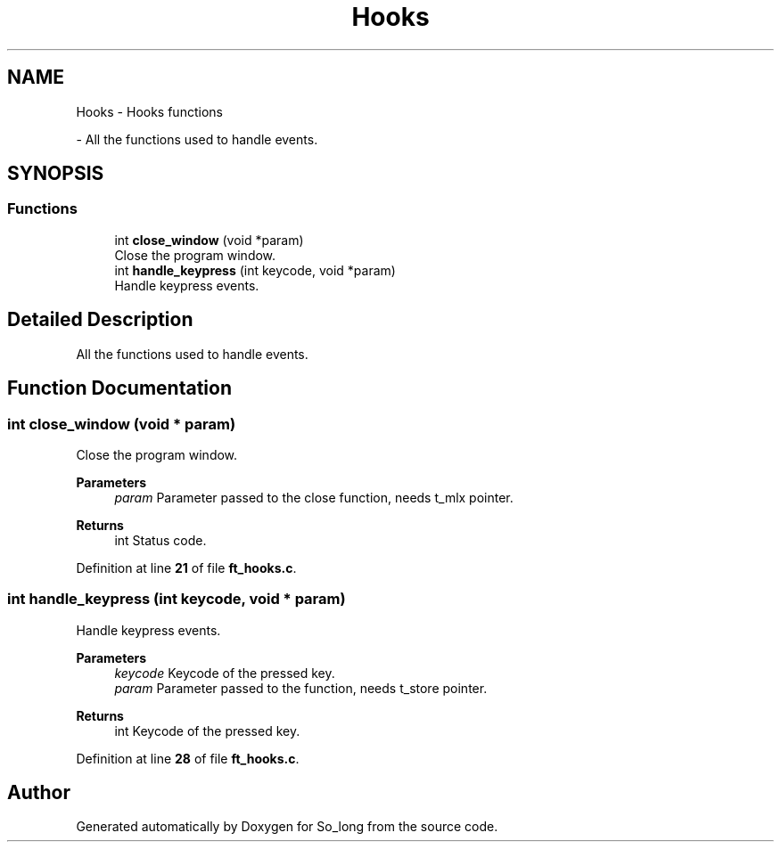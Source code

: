 .TH "Hooks" 3 "Sun Jan 19 2025 22:56:40" "So_long" \" -*- nroff -*-
.ad l
.nh
.SH NAME
Hooks \- Hooks functions
.PP
 \- All the functions used to handle events\&.  

.SH SYNOPSIS
.br
.PP
.SS "Functions"

.in +1c
.ti -1c
.RI "int \fBclose_window\fP (void *param)"
.br
.RI "Close the program window\&. "
.ti -1c
.RI "int \fBhandle_keypress\fP (int keycode, void *param)"
.br
.RI "Handle keypress events\&. "
.in -1c
.SH "Detailed Description"
.PP 
All the functions used to handle events\&. 


.SH "Function Documentation"
.PP 
.SS "int close_window (void * param)"

.PP
Close the program window\&. 
.PP
\fBParameters\fP
.RS 4
\fIparam\fP Parameter passed to the close function, needs t_mlx pointer\&. 
.RE
.PP
\fBReturns\fP
.RS 4
int Status code\&. 
.RE
.PP

.PP
Definition at line \fB21\fP of file \fBft_hooks\&.c\fP\&.
.SS "int handle_keypress (int keycode, void * param)"

.PP
Handle keypress events\&. 
.PP
\fBParameters\fP
.RS 4
\fIkeycode\fP Keycode of the pressed key\&. 
.br
\fIparam\fP Parameter passed to the function, needs t_store pointer\&. 
.RE
.PP
\fBReturns\fP
.RS 4
int Keycode of the pressed key\&. 
.RE
.PP

.PP
Definition at line \fB28\fP of file \fBft_hooks\&.c\fP\&.
.SH "Author"
.PP 
Generated automatically by Doxygen for So_long from the source code\&.
